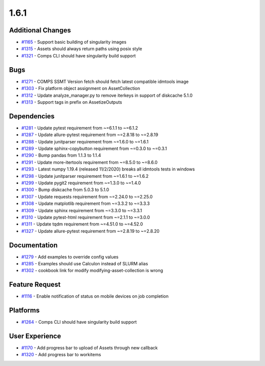 =====
1.6.1
=====


Additional Changes
------------------
* `#1165 <https://github.com/InstituteforDiseaseModeling/idmtools/issues/1165>`_ - Support basic building of singularity images 
* `#1315 <https://github.com/InstituteforDiseaseModeling/idmtools/issues/1315>`_ - Assets should always return paths using posix style
* `#1321 <https://github.com/InstituteforDiseaseModeling/idmtools/issues/1321>`_ - Comps CLI should have singularity build support 


Bugs
----
* `#1271 <https://github.com/InstituteforDiseaseModeling/idmtools/issues/1271>`_ - COMPS SSMT Version fetch should fetch latest compatible idmtools image
* `#1303 <https://github.com/InstituteforDiseaseModeling/idmtools/issues/1303>`_ - Fix platform object assignment on AssetCollection
* `#1312 <https://github.com/InstituteforDiseaseModeling/idmtools/issues/1312>`_ - Update analyze_manager.py to remove iterkeys in support of diskcache 5.1.0
* `#1313 <https://github.com/InstituteforDiseaseModeling/idmtools/issues/1313>`_ - Support tags in prefix on AssetizeOutputs


Dependencies
------------
* `#1281 <https://github.com/InstituteforDiseaseModeling/idmtools/issues/1281>`_ - Update pytest requirement from ~=6.1.1 to ~=6.1.2
* `#1287 <https://github.com/InstituteforDiseaseModeling/idmtools/issues/1287>`_ - Update allure-pytest requirement from ~=2.8.18 to ~=2.8.19
* `#1288 <https://github.com/InstituteforDiseaseModeling/idmtools/issues/1288>`_ - Update junitparser requirement from ~=1.6.0 to ~=1.6.1
* `#1289 <https://github.com/InstituteforDiseaseModeling/idmtools/issues/1289>`_ - Update sphinx-copybutton requirement from ~=0.3.0 to ~=0.3.1
* `#1290 <https://github.com/InstituteforDiseaseModeling/idmtools/issues/1290>`_ - Bump pandas from 1.1.3 to 1.1.4
* `#1291 <https://github.com/InstituteforDiseaseModeling/idmtools/issues/1291>`_ - Update more-itertools requirement from ~=8.5.0 to ~=8.6.0
* `#1293 <https://github.com/InstituteforDiseaseModeling/idmtools/issues/1293>`_ - Latest numpy 1.19.4 (released 11/2/2020) breaks all idmtools tests in windows
* `#1298 <https://github.com/InstituteforDiseaseModeling/idmtools/issues/1298>`_ - Update junitparser requirement from ~=1.6.1 to ~=1.6.2
* `#1299 <https://github.com/InstituteforDiseaseModeling/idmtools/issues/1299>`_ - Update pygit2 requirement from ~=1.3.0 to ~=1.4.0
* `#1300 <https://github.com/InstituteforDiseaseModeling/idmtools/issues/1300>`_ - Bump diskcache from 5.0.3 to 5.1.0
* `#1307 <https://github.com/InstituteforDiseaseModeling/idmtools/issues/1307>`_ - Update requests requirement from ~=2.24.0 to ~=2.25.0
* `#1308 <https://github.com/InstituteforDiseaseModeling/idmtools/issues/1308>`_ - Update matplotlib requirement from ~=3.3.2 to ~=3.3.3
* `#1309 <https://github.com/InstituteforDiseaseModeling/idmtools/issues/1309>`_ - Update sphinx requirement from ~=3.3.0 to ~=3.3.1
* `#1310 <https://github.com/InstituteforDiseaseModeling/idmtools/issues/1310>`_ - Update pytest-html requirement from ~=2.1.1 to ~=3.0.0
* `#1311 <https://github.com/InstituteforDiseaseModeling/idmtools/issues/1311>`_ - Update tqdm requirement from ~=4.51.0 to ~=4.52.0
* `#1327 <https://github.com/InstituteforDiseaseModeling/idmtools/issues/1327>`_ - Update allure-pytest requirement from ~=2.8.19 to ~=2.8.20


Documentation
-------------
* `#1279 <https://github.com/InstituteforDiseaseModeling/idmtools/issues/1279>`_ - Add examples to override config values
* `#1285 <https://github.com/InstituteforDiseaseModeling/idmtools/issues/1285>`_ - Examples should use Calculon instead of SLURM alias
* `#1302 <https://github.com/InstituteforDiseaseModeling/idmtools/issues/1302>`_ - cookbook link for modify modifying-asset-collection is wrong


Feature Request
---------------
* `#1116 <https://github.com/InstituteforDiseaseModeling/idmtools/issues/1116>`_ - Enable notification of status on mobile devices on job completion


Platforms
---------
* `#1264 <https://github.com/InstituteforDiseaseModeling/idmtools/issues/1264>`_ - Comps CLI should have singularity build support


User Experience
---------------
* `#1170 <https://github.com/InstituteforDiseaseModeling/idmtools/issues/1170>`_ - Add progress bar to upload of Assets through new callback
* `#1320 <https://github.com/InstituteforDiseaseModeling/idmtools/issues/1320>`_ - Add progress bar to workitems
